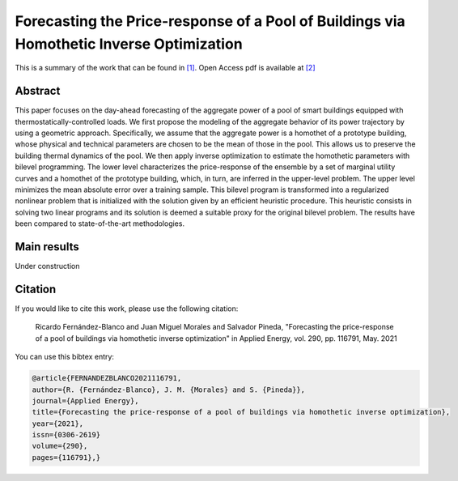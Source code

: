 .. _FPRPOBVHIO_TPWRS:

Forecasting the Price-response of a Pool of Buildings via Homothetic Inverse Optimization
=================================================================
.. sectionauthor:: Asunción Jiménez-Cordero <asuncionjc@uma.es>

This is a summary of the work that can be found in `[1]`_. Open Access pdf is available at `[2]`_

Abstract
--------
This paper focuses on the day-ahead forecasting of the aggregate power of a pool of smart buildings equipped with thermostatically-controlled loads. We first propose the modeling of the aggregate behavior of its power trajectory by using a geometric approach. Specifically, we assume that the aggregate power is a homothet of a prototype building, whose physical and technical parameters are chosen to be the mean of those in the pool. This allows us to preserve the building thermal dynamics of the pool. We then apply inverse optimization to estimate the homothetic parameters with bilevel programming. The lower level characterizes the price-response of the ensemble by a set of marginal utility curves and a homothet of the prototype building, which, in turn, are inferred in the upper-level problem. The upper level minimizes the mean absolute error over a training sample. This bilevel program is transformed into a regularized nonlinear problem that is initialized with the solution given by an efficient heuristic procedure. This heuristic consists in solving two linear programs and its solution is deemed a suitable proxy for the original bilevel problem. The results have been compared to state-of-the-art methodologies.

Main results
------------

Under construction

Citation
--------

If you would like to cite this work, please use the following citation: 

	Ricardo Fernández-Blanco and Juan Miguel Morales and Salvador Pineda, "Forecasting the price-response of a pool of buildings via homothetic inverse optimization" in Applied Energy, vol. 290, pp. 116791, May. 2021

You can use this bibtex entry: 

.. code-block:: latex

  @article{FERNANDEZBLANCO2021116791,
  author={R. {Fernández-Blanco}, J. M. {Morales} and S. {Pineda}},
  journal={Applied Energy}, 
  title={Forecasting the price-response of a pool of buildings via homothetic inverse optimization}, 
  year={2021},
  issn={0306-2619}	
  volume={290},
  pages={116791},}
  

.. _[1]: https://www.sciencedirect.com/science/article/pii/S0306261921002944
.. _[2]: https://drive.google.com/uc?export=download&id=1niryLnkzfxLmH9TgfA6hIjiQJlqZyvlf
